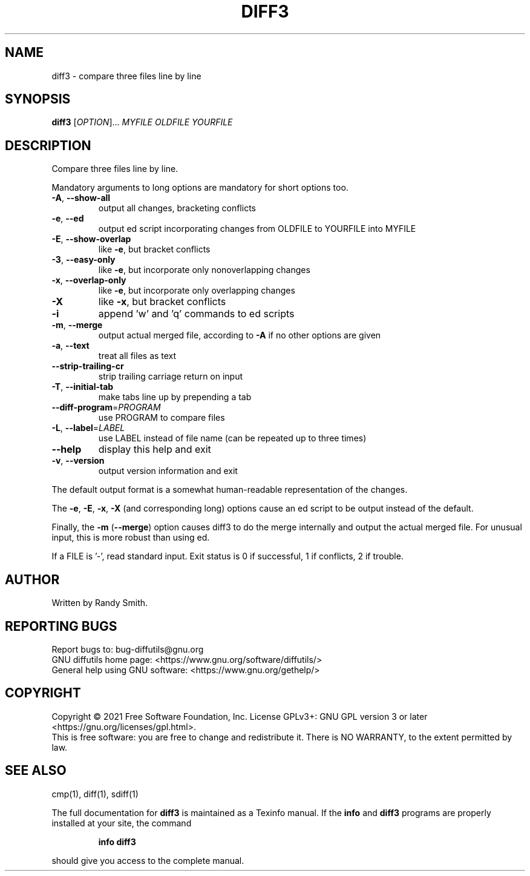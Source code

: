 .\" DO NOT MODIFY THIS FILE!  It was generated by help2man 1.40.4.
.TH DIFF3 "1" "August 2021" "diffutils 3.8" "User Commands"
.SH NAME
diff3 \- compare three files line by line
.SH SYNOPSIS
.B diff3
[\fIOPTION\fR]... \fIMYFILE OLDFILE YOURFILE\fR
.SH DESCRIPTION
Compare three files line by line.
.PP
Mandatory arguments to long options are mandatory for short options too.
.TP
\fB\-A\fR, \fB\-\-show\-all\fR
output all changes, bracketing conflicts
.TP
\fB\-e\fR, \fB\-\-ed\fR
output ed script incorporating changes
from OLDFILE to YOURFILE into MYFILE
.TP
\fB\-E\fR, \fB\-\-show\-overlap\fR
like \fB\-e\fR, but bracket conflicts
.TP
\fB\-3\fR, \fB\-\-easy\-only\fR
like \fB\-e\fR, but incorporate only nonoverlapping changes
.TP
\fB\-x\fR, \fB\-\-overlap\-only\fR
like \fB\-e\fR, but incorporate only overlapping changes
.TP
\fB\-X\fR
like \fB\-x\fR, but bracket conflicts
.TP
\fB\-i\fR
append 'w' and 'q' commands to ed scripts
.TP
\fB\-m\fR, \fB\-\-merge\fR
output actual merged file, according to
\fB\-A\fR if no other options are given
.TP
\fB\-a\fR, \fB\-\-text\fR
treat all files as text
.TP
\fB\-\-strip\-trailing\-cr\fR
strip trailing carriage return on input
.TP
\fB\-T\fR, \fB\-\-initial\-tab\fR
make tabs line up by prepending a tab
.TP
\fB\-\-diff\-program\fR=\fIPROGRAM\fR
use PROGRAM to compare files
.TP
\fB\-L\fR, \fB\-\-label\fR=\fILABEL\fR
use LABEL instead of file name
(can be repeated up to three times)
.TP
\fB\-\-help\fR
display this help and exit
.TP
\fB\-v\fR, \fB\-\-version\fR
output version information and exit
.PP
The default output format is a somewhat human\-readable representation of
the changes.
.PP
The \fB\-e\fR, \fB\-E\fR, \fB\-x\fR, \fB\-X\fR (and corresponding long) options cause an ed script
to be output instead of the default.
.PP
Finally, the \fB\-m\fR (\fB\-\-merge\fR) option causes diff3 to do the merge internally
and output the actual merged file.  For unusual input, this is more
robust than using ed.
.PP
If a FILE is '\-', read standard input.
Exit status is 0 if successful, 1 if conflicts, 2 if trouble.
.SH AUTHOR
Written by Randy Smith.
.SH "REPORTING BUGS"
Report bugs to: bug\-diffutils@gnu.org
.br
GNU diffutils home page: <https://www.gnu.org/software/diffutils/>
.br
General help using GNU software: <https://www.gnu.org/gethelp/>
.SH COPYRIGHT
Copyright \(co 2021 Free Software Foundation, Inc.
License GPLv3+: GNU GPL version 3 or later <https://gnu.org/licenses/gpl.html>.
.br
This is free software: you are free to change and redistribute it.
There is NO WARRANTY, to the extent permitted by law.
.SH "SEE ALSO"
cmp(1), diff(1), sdiff(1)
.PP
The full documentation for
.B diff3
is maintained as a Texinfo manual.  If the
.B info
and
.B diff3
programs are properly installed at your site, the command
.IP
.B info diff3
.PP
should give you access to the complete manual.
